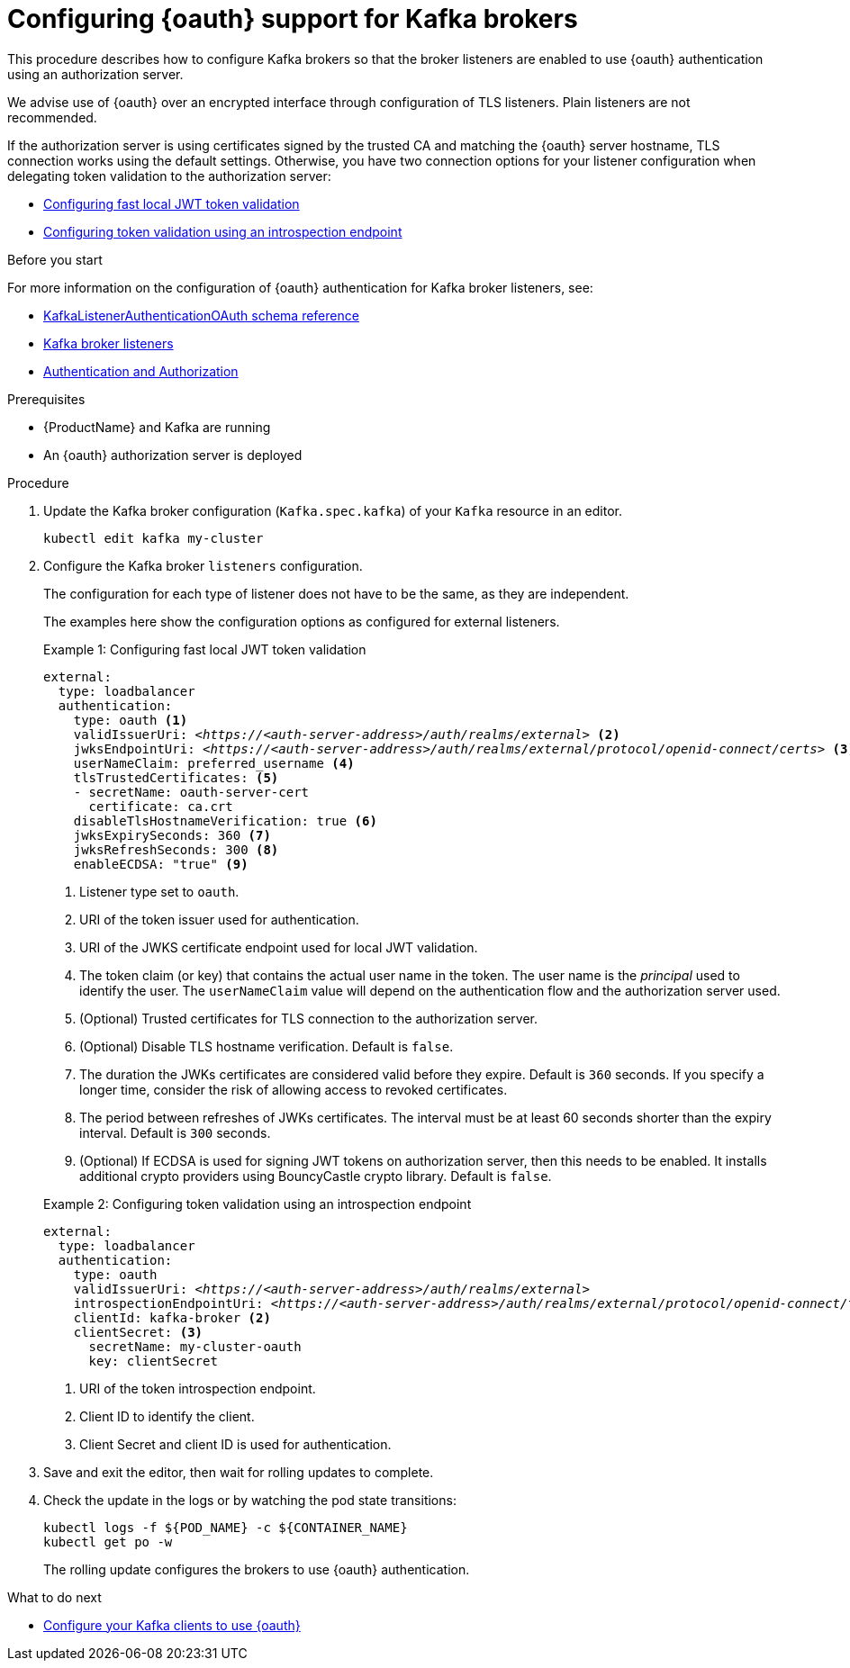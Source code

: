 // Module included in the following module:
//
// con-oauth-config.adoc

[id='proc-oauth-broker-config-{context}']
= Configuring {oauth} support for Kafka brokers

This procedure describes how to configure Kafka brokers so that the broker listeners are enabled to use {oauth} authentication using an authorization server.

We advise use of {oauth} over an encrypted interface through configuration of TLS listeners.
Plain listeners are not recommended.

If the authorization server is using certificates signed by the trusted CA and matching the {oauth} server hostname, TLS connection works using the default settings.
Otherwise, you have two connection options for your listener configuration when delegating token validation to the authorization server:

* xref:example-1[Configuring fast local JWT token validation]
* xref:example-2[Configuring token validation using an introspection endpoint]

.Before you start

For more information on the configuration of {oauth} authentication for Kafka broker listeners, see:

* xref:appendix_crds#type-KafkaListenerAuthenticationOAuth-reference[KafkaListenerAuthenticationOAuth schema reference]
* xref:assembly-configuring-kafka-broker-listeners-deployment-configuration-kafka[Kafka broker listeners]
* xref:assembly-kafka-authentication-and-authorization-deployment-configuration-kafka[Authentication and Authorization]

.Prerequisites

* {ProductName} and Kafka are running
* An {oauth} authorization server is deployed

.Procedure

. Update the Kafka broker configuration (`Kafka.spec.kafka`) of your `Kafka` resource in an editor.
+
[source,shell]
----
kubectl edit kafka my-cluster
----

. Configure the Kafka broker `listeners` configuration.
+
The configuration for each type of listener does not have to be the same, as they are independent.
+
The examples here show the configuration options as configured for external listeners.
+
--
[[example-1]]
.Example 1: Configuring fast local JWT token validation
[source,yaml,subs="+quotes,attributes"]
----
external:
  type: loadbalancer
  authentication:
    type: oauth <1>
    validIssuerUri: <__https://<auth-server-address>/auth/realms/external__> <2>
    jwksEndpointUri: <__https://<auth-server-address>/auth/realms/external/protocol/openid-connect/certs__> <3>
    userNameClaim: preferred_username <4>
    tlsTrustedCertificates: <5>
    - secretName: oauth-server-cert
      certificate: ca.crt
    disableTlsHostnameVerification: true <6>
    jwksExpirySeconds: 360 <7>
    jwksRefreshSeconds: 300 <8>
    enableECDSA: "true" <9>
----
<1> Listener type set to `oauth`.
<2> URI of the token issuer used for authentication.
<3> URI of the JWKS certificate endpoint used for local JWT validation.
<4> The token claim (or key) that contains the actual user name in the token. The user name is the _principal_ used to identify the user. The `userNameClaim` value will depend on the authentication flow and the authorization server used.
<5> (Optional) Trusted certificates for TLS connection to the authorization server.
<6> (Optional) Disable TLS hostname verification. Default is `false`.
<7> The duration the JWKs certificates are considered valid before they expire. Default is `360` seconds. If you specify a longer time, consider the risk of allowing access to revoked certificates.
<8> The period between refreshes of JWKs certificates. The interval must be at least 60 seconds shorter than the expiry interval. Default is `300` seconds.
<9> (Optional) If ECDSA is used for signing JWT tokens on authorization server, then this needs to be enabled. It installs additional crypto providers using BouncyCastle crypto library. Default is `false`.

[[example-2]]
.Example 2: Configuring token validation using an introspection endpoint
[source,yaml,subs="+quotes,attributes"]
----
external:
  type: loadbalancer
  authentication:
    type: oauth
    validIssuerUri: <__https://<auth-server-address>/auth/realms/external__>
    introspectionEndpointUri: <__https://<auth-server-address>/auth/realms/external/protocol/openid-connect/token/introspect__> <1>
    clientId: kafka-broker <2>
    clientSecret: <3>
      secretName: my-cluster-oauth
      key: clientSecret
----
--
<1> URI of the token introspection endpoint.
<2> Client ID to identify the client.
<3> Client Secret and client ID is used for authentication.

. Save and exit the editor, then wait for rolling updates to complete.

. Check the update in the logs or by watching the pod state transitions:
+
[source,shell,subs="+quotes,attributes"]
----
kubectl logs -f ${POD_NAME} -c ${CONTAINER_NAME}
kubectl get po -w
----
+
The rolling update configures the brokers to use {oauth} authentication.

.What to do next

* xref:proc-oauth-client-config-{context}[Configure your Kafka clients to use {oauth}]
